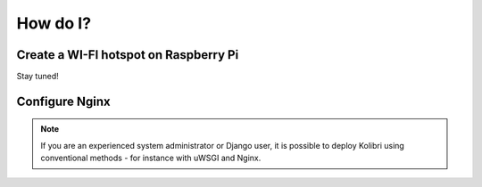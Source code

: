 .. _how_to:

How do I?
=========

.. _raspberry-pi-wifi:

Create a WI-FI hotspot on Raspberry Pi
--------------------------------------

Stay tuned!


.. _nginx:

Configure Nginx
---------------

.. note::
  If you are an experienced system administrator or Django user, it is possible to deploy Kolibri using conventional methods - for instance with uWSGI and Nginx.